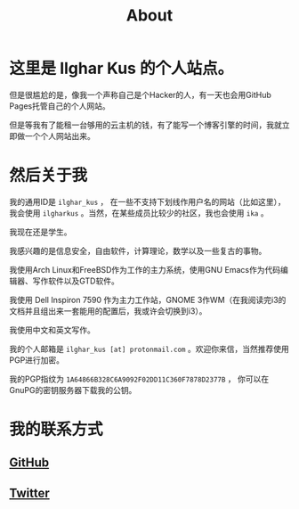 #+TITLE:About
#+OPTIONS: num:0
* 这里是 Ilghar Kus 的个人站点。
但是很尴尬的是，像我一个声称自己是个Hacker的人，有一天也会用GitHub Pages托管自己的个人网站。

但是等我有了能租一台够用的云主机的钱，有了能写一个博客引擎的时间，我就立即做一个个人网站出来。

* 然后关于我
我的通用ID是 =ilghar_kus= ， 在一些不支持下划线作用户名的网站（比如这里），我会使用 =ilgharkus= 。当然，在某些成员比较少的社区，我也会使用 =ika= 。

我现在还是学生。

我感兴趣的是信息安全，自由软件，计算理论，数学以及一些复古的事物。

我使用Arch Linux和FreeBSD作为工作的主力系统，使用GNU Emacs作为代码编辑器、写作软件以及GTD软件。

我使用 Dell Inspiron 7590 作为主力工作站，GNOME 3作WM（在我阅读完i3的文档并且组出来一套能用的配置后，我或许会切换到i3）。

我使用中文和英文写作。

我的个人邮箱是 =ilghar_kus [at] protonmail.com= 。欢迎你来信，当然推荐使用PGP进行加密。

我的PGP指纹为 =1A64866B328C6A9092F02DD11C360F7878D2377B= ， 你可以在GnuPG的密钥服务器下载我的公钥。

* 我的联系方式
** [[https://github.com/ilgharkus][GitHub]]
** [[https://twitter.com/Ilghar_kus][Twitter]]
